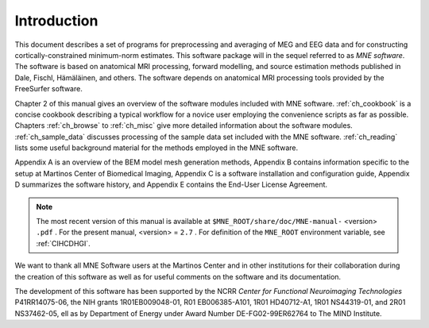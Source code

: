 

.. _CHDDEFAB:

============
Introduction
============

This document describes a set of programs for preprocessing
and averaging of MEG and EEG data and for constructing cortically-constrained minimum-norm
estimates. This software package will in the sequel referred to
as *MNE software*. The software is based on anatomical
MRI processing, forward modelling, and source estimation methods published in
Dale, Fischl, Hämäläinen, and others.
The software depends on anatomical MRI processing tools provided
by the FreeSurfer software.

Chapter 2 of this manual gives an overview of the software
modules included with MNE software. :ref:`ch_cookbook` is a concise cookbook
describing a typical workflow for a novice user employing the convenience
scripts as far as possible. Chapters :ref:`ch_browse` to :ref:`ch_misc` give more detailed
information about the software modules. :ref:`ch_sample_data` discusses
processing of the sample data set included with the MNE software. :ref:`ch_reading` lists
some useful background material for the methods employed in the
MNE software.

Appendix A is an overview of the BEM model mesh
generation methods, Appendix B contains information specific
to the setup at Martinos Center of Biomedical Imaging, Appendix C is
a software installation and configuration guide, Appendix D summarizes
the software history, and Appendix E contains the End-User
License Agreement.

.. note:: The most recent version of this manual is available    at ``$MNE_ROOT/share/doc/MNE-manual-`` <version> ``.pdf`` . For    the present manual, <version> = ``2.7`` .    For definition of the ``MNE_ROOT`` environment variable,    see :ref:`CIHCDHGI`.

We want to thank all MNE Software users at the Martinos Center and
in other institutions for their collaboration during the creation
of this software as well as for useful comments on the software
and its documentation.

The development of this software has been supported by the
NCRR *Center for Functional Neuroimaging Technologies* P41RR14075-06, the
NIH grants 1R01EB009048-01, R01 EB006385-A101, 1R01 HD40712-A1, 1R01
NS44319-01, and 2R01 NS37462-05, ell as by Department of Energy
under Award Number DE-FG02-99ER62764 to The MIND Institute. 
